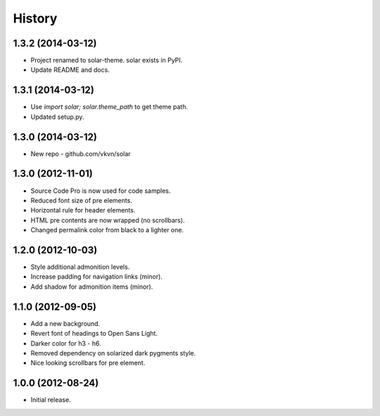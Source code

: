 .. :changelog:

History
-------

1.3.2 (2014-03-12)
..................
* Project renamed to solar-theme. solar exists in PyPI.
* Update README and docs.

1.3.1 (2014-03-12)
..................
* Use `import solar; solar.theme_path` to get theme path.
* Updated setup.py.

1.3.0 (2014-03-12)
..................
* New repo - github.com/vkvn/solar

1.3.0 (2012-11-01)
..................
* Source Code Pro is now used for code samples.
* Reduced font size of pre elements.
* Horizontal rule for header elements.
* HTML pre contents are now wrapped (no scrollbars).
* Changed permalink color from black to a lighter one.

1.2.0 (2012-10-03)
..................
* Style additional admonition levels.
* Increase padding for navigation links (minor).
* Add shadow for admonition items (minor).

1.1.0 (2012-09-05)
..................
* Add a new background.
* Revert font of headings to Open Sans Light.
* Darker color for h3 - h6.
* Removed dependency on solarized dark pygments style.
* Nice looking scrollbars for pre element.

1.0.0 (2012-08-24)
..................
* Initial release.
